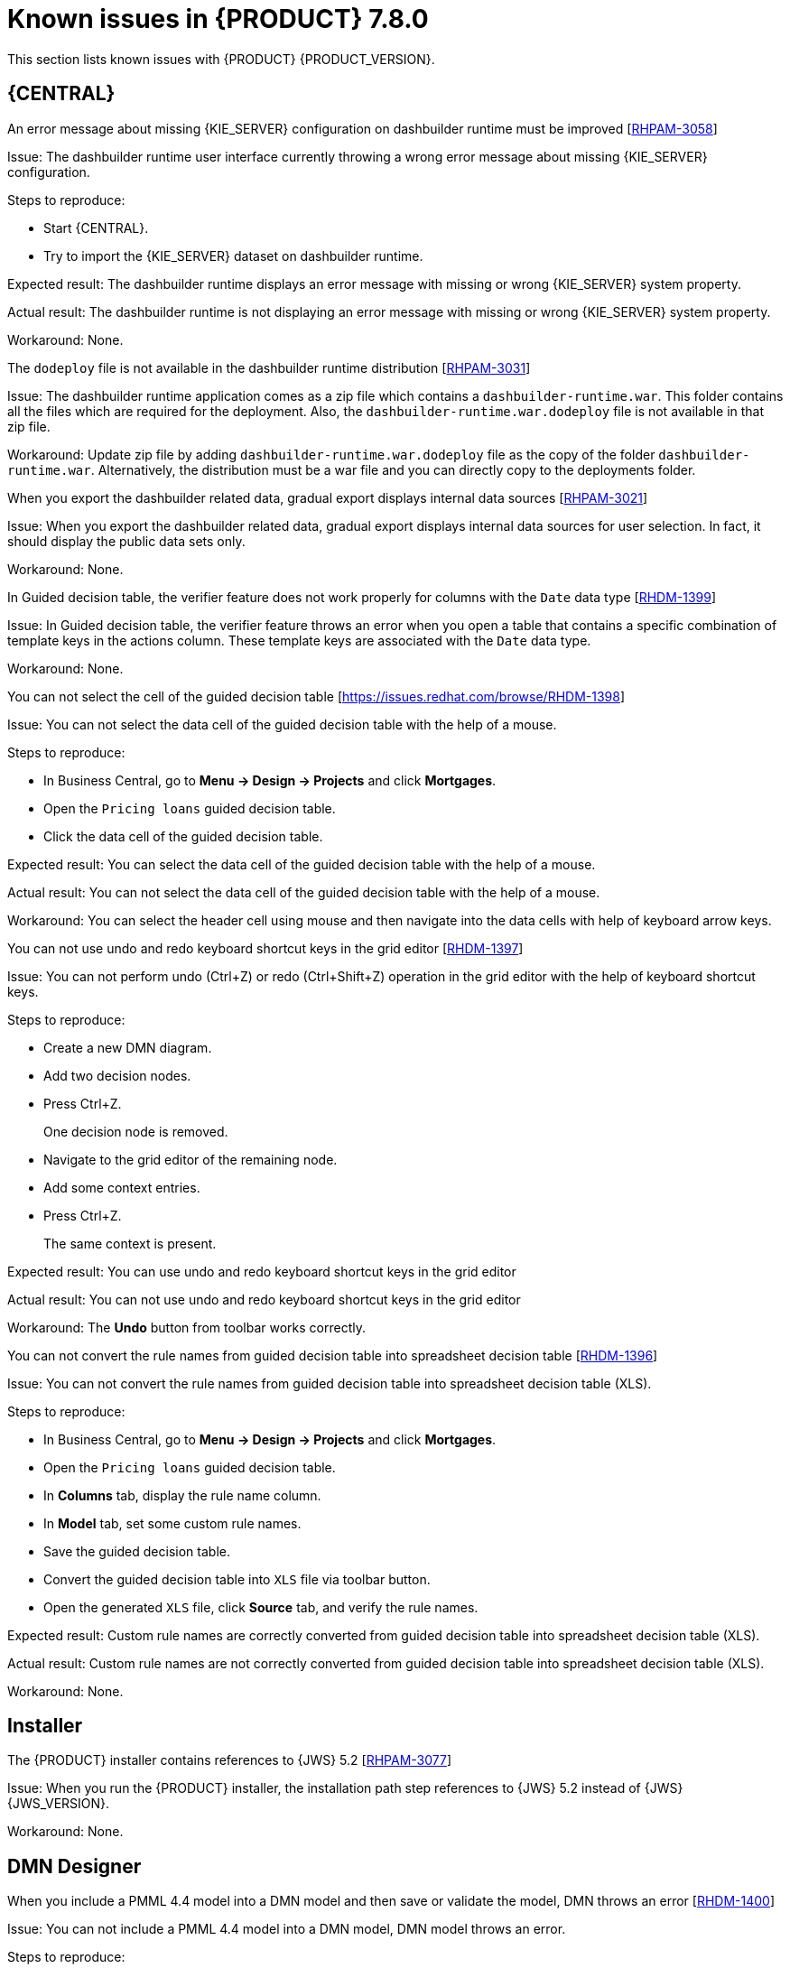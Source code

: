 [id='rn-known-issues-ref']
= Known issues in {PRODUCT} 7.8.0

This section lists known issues with {PRODUCT} {PRODUCT_VERSION}.

== {CENTRAL}

.An error message about missing {KIE_SERVER} configuration on dashbuilder runtime must be improved [https://issues.redhat.com/browse/RHPAM-3058[RHPAM-3058]]

Issue: The dashbuilder runtime user interface currently throwing a wrong error message about missing {KIE_SERVER} configuration.

Steps to reproduce:

* Start {CENTRAL}.
* Try to import the {KIE_SERVER} dataset on dashbuilder runtime.

Expected result: The dashbuilder runtime displays an error message with missing or wrong {KIE_SERVER} system property.

Actual result: The dashbuilder runtime is not displaying an error message with missing or wrong {KIE_SERVER} system property.

Workaround: None.

.The `dodeploy` file is not available in the dashbuilder runtime distribution [https://issues.redhat.com/browse/RHPAM-3031[RHPAM-3031]]

Issue: The dashbuilder runtime application comes as a zip file which contains a `dashbuilder-runtime.war`. This folder contains all the files which are required for the deployment. Also, the `dashbuilder-runtime.war.dodeploy` file is not available in that zip file.

Workaround: Update zip file by adding `dashbuilder-runtime.war.dodeploy` file as the copy of the folder `dashbuilder-runtime.war`. Alternatively, the distribution must be a war file and you can directly copy to the deployments folder.

.When you export the dashbuilder related data, gradual export displays internal data sources [https://issues.redhat.com/browse/RHPAM-3021[RHPAM-3021]]

Issue: When you export the dashbuilder related data, gradual export displays internal data sources for user selection. In fact, it should display the public data sets only.

Workaround: None.

.In Guided decision table, the verifier feature does not work properly for columns with the `Date` data type [https://issues.redhat.com/browse/RHDM-1399[RHDM-1399]]

Issue: In Guided decision table, the verifier feature throws an error when you open a table that contains a specific combination of template keys in the actions column. These template keys are associated with the `Date` data type.

Workaround: None.

.You can not select the cell of the guided decision table [https://issues.redhat.com/browse/RHDM-1398]

Issue: You can not select the data cell of the guided decision table with the help of a mouse.

Steps to reproduce:

* In Business Central, go to *Menu → Design → Projects* and click *Mortgages*.
* Open the `Pricing loans` guided decision table.
* Click the data cell of the guided decision table.

Expected result: You can select the data cell of the guided decision table with the help of a mouse.

Actual result: You can not select the data cell of the guided decision table with the help of a mouse.

Workaround: You can select the header cell using mouse and then navigate into the data cells with help of keyboard arrow keys.

.You can not use undo and redo keyboard shortcut keys in the grid editor [https://issues.redhat.com/browse/RHDM-1397[RHDM-1397]]

Issue: You can not perform undo (Ctrl+Z) or redo (Ctrl+Shift+Z) operation in the grid editor with the help of keyboard shortcut keys.

Steps to reproduce:

* Create a new DMN diagram.
* Add two decision nodes.
* Press Ctrl+Z.
+
One decision node is removed.
* Navigate to the grid editor of the remaining node.
* Add some context entries.
* Press Ctrl+Z.
+
The same context is present.

Expected result: You can use undo and redo keyboard shortcut keys in the grid editor

Actual result: You can not use undo and redo keyboard shortcut keys in the grid editor

Workaround: The *Undo* button from toolbar works correctly.

.You can not convert the rule names from guided decision table into spreadsheet decision table [https://issues.redhat.com/browse/RHDM-1396[RHDM-1396]]

Issue: You can not convert the rule names from guided decision table into spreadsheet decision table (XLS).

Steps to reproduce:

* In Business Central, go to *Menu → Design → Projects* and click *Mortgages*.
* Open the `Pricing loans` guided decision table.
* In *Columns* tab, display the rule name column.
* In *Model* tab, set some custom rule names.
* Save the guided decision table.
* Convert the guided decision table into `XLS` file via toolbar button.
* Open the generated `XLS` file, click *Source* tab, and verify the rule names.

Expected result: Custom rule names are correctly converted from guided decision table into spreadsheet decision table (XLS).

Actual result: Custom rule names are not correctly converted from guided decision table into spreadsheet decision table (XLS).

Workaround: None.

ifdef::DM[]

.Custom export functionality is not supported in the {PRODUCT}

Issue: Custom export functionality requires at least one page to export the dashbuilder related data. In {PRODUCT}, you can not create any custom pages.

Workaround: None.

endif::[]

ifdef::PAM[]
== Process Designer
.When you create a text annotation from main palette, you receive a system error message [https://issues.redhat.com/browse/RHPAM-3052[RHPAM-3052]]

Issue: When you try to create a text annotation from main palette, you receive a system error message

Steps to reproduce:

* Create a process.
* Drag and drop a text annotation from main palette without expanding the palette.

Expected result: Text annotation is created without any system error.

Actual result: Text annotation is not created.

Workaround: Create a text annotation from expanded palette only.

.When you morph to an event gateway, you can not delete the connected nodes and save the process [https://issues.redhat.com/browse/RHPAM-3036[RHPAM-3036]]

Issue: When you morph to an event gateway, you can not delete the connected nodes and save the process. Also, it is not possible to delete the sequence flows. You receive an error message.

Steps to reproduce:

* Create a process with a parallel gateway.
* Append any node expect Timer and Text Annotation.
* Morph that gateway to event gateway.
* Try to delete any connected nodes, sequence flow or the gateway itself.
* Save the process.

Expected result: You can delete the connected nodes, sequence flow. You can save the process. Also, you receive a warning message in case the process is not executable.

Actual result: You can not delete the connected nodes, sequence flow. Also, you can not save the process.

Workaround: Change a gateway type back to its previous gateway type using morphing toolbox menu. For example, try to change the event gateway back to parallel gateway.
endif::[]

== Installer

.The {PRODUCT} installer contains references to {JWS} 5.2 [https://issues.redhat.com/browse/RHPAM-3077[RHPAM-3077]]

Issue: When you run the {PRODUCT} installer, the installation path step references to {JWS} 5.2 instead of {JWS} {JWS_VERSION}.

Workaround: None.

== DMN Designer

.When you include a PMML 4.4 model into a DMN model and then save or validate the model, DMN throws an error [https://issues.redhat.com/browse/RHDM-1400[RHDM-1400]]

Issue: You can not include a PMML 4.4 model into a DMN model, DMN model throws an error.

Steps to reproduce:

* Create a new empty project in {CENTRAL}.
* Create an empty DMN model.
* Import one PMML asset with the 4.4 version into the project.
* Open the DMN model.
* Select the *Included Models* tab.
* Click the *Include Model* and select the PMML 4.4 model.
* Click *Include*.

Expected result: You can include a PMML 4.4 model into a DMN model.

Actual result: You can not include a PMML 4.4 model into a DMN model.

Workaround: None

.When you try to invoke a Business Knowledge Model (BKM) function from included DMN model, the validation fails [https://issues.redhat.com/browse/RHDM-1395[RHDM-1395]]

Issue: You can not call the BKM function imported from another DMN model, which is aliased with the name containing `.` characters. If you try to invoke that function, the validation fails.

Steps to reproduce:

* Create an empty `Salary.dmn` DMN model.
* Create an another empty `WorkingHours.dmn` DMN model.
* Import `WorkingHours.dmn` DMN model into `Salary.dmn` DMN model.
* Set an alias for `WorkingHours.dmn` model by including `.` character. For example, `working.hours.model`.
* Validate the model. You receive an error message.

Workaround: None

== {PLANNER}

.In Constraint Streams API, the performance of incremental score calculations is degraded using `groupBy()` method [https://issues.redhat.com/browse/RHDM-1385[RHDM-1385]]

Issue: When you use the `groupBy()` method in Constraint Streams API, the the performance of incremental score calculations is degraded on high level.

Workaround: You can use the DRL score calculations.

== {OPENSHIFT}

.The {CENTRAL} pod fails to start when the `known_host` file is missing from the githook secret [https://issues.redhat.com/browse/RHPAM-3056[RHPAM-3056]]

Issue: The {CENTRAL} pod fails to start and remains stuck at *Container Creating* status if the `known_host` file is missing from the githook secret.

Steps to reproduce:

* Create the following post-commit script.
+
----
cat post-commit
#!/usr/bin/sh
echo "running post-commit git hook"
git clone git@github.com:Sgitario/kjar-examples.git
----

* Upload this post-commit file into the Openshift.
+
----
oc create configmap githook-post-commit --from-file=post-commit=post-commit
----

* Create the githook secret.
+
----
oc create secret generic githook-ssh-key-secret --from-file=id_rsa=/mypath/.ssh/id_rsa
----

Expected result: {CENTRAL} pod does not fails even after the githook secret is missing some configurations.

Actual result: {CENTRAL} pod fails to start remains stuck at *Container Creating* status.

Workaround: Specify the following `known_host` file and create the secret again.

----
oc create secret generic githook-ssh-key-secret --from-file=id_rsa=test_manual/.ssh/id_rsa --from-file=known_hosts=test_manual/.ssh/known_hosts
----
